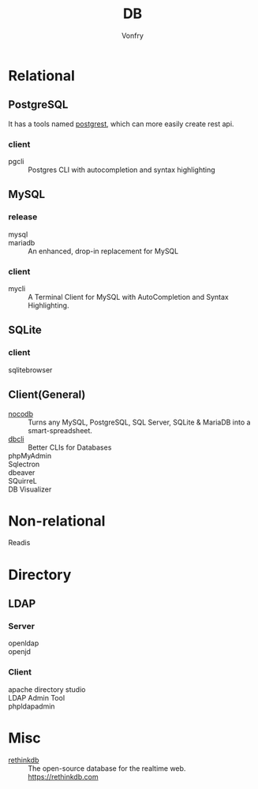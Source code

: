 :PROPERTIES:
:ID:       ce866a36-dca1-4cc3-8d5b-49f465fb4544
:END:
#+TITLE: DB
#+AUTHOR: Vonfry

* Relational
  :PROPERTIES:
  :ID:       4443cecb-cd15-45b1-983e-71ce901a58ea
  :END:

** PostgreSQL
   :PROPERTIES:
   :ID:       391512c1-a3e5-4300-bd41-d1d1c8257f50
   :END:
   It has a tools named [[https://github.com/PostgREST/postgrest][postgrest]], which can more easily create rest api.
*** client
    - pgcli :: Postgres CLI with autocompletion and syntax highlighting

** MySQL
   :PROPERTIES:
   :ID:       b95534d7-4a0f-473b-81bb-9ff3bbb9dc1c
   :END:

*** release
    - mysql ::
    - mariadb :: An enhanced, drop-in replacement for MySQL

*** client
    - mycli :: A Terminal Client for MySQL with AutoCompletion and Syntax
      Highlighting.

** SQLite
   :PROPERTIES:
   :ID:       744ccfce-0834-4cb6-8468-ed8b4a46b66b
   :END:
*** client
    - sqlitebrowser ::

** Client(General)
   :PROPERTIES:
   :ID:       9d5fe45f-a038-4a9c-8083-7d918bbbac65
   :END:
   - [[https://github.com/nocodb/nocodb][nocodb]] :: Turns any MySQL, PostgreSQL, SQL Server, SQLite & MariaDB into a
     smart-spreadsheet.
   - [[https://github.com/dbcli][dbcli]] :: Better CLIs for Databases
   - phpMyAdmin ::
   - Sqlectron ::
   - dbeaver ::
   - SQuirreL ::
   - DB Visualizer ::

* Non-relational
  :PROPERTIES:
  :ID:       a722cb66-bab2-4772-a0fd-283738f9ba77
  :END:
  - Readis ::

* Directory
  :PROPERTIES:
  :ID:       1b308db5-c546-41b6-ab3e-baa91ce133b3
  :END:
** LDAP
*** Server
    :PROPERTIES:
    :ID:       8f286502-f9f5-4466-a3f5-f93d303f6381
    :END:
   - openldap ::
   - openjd ::
*** Client
    :PROPERTIES:
    :ID:       d68d11f1-f590-46cb-b750-dd16d65a9ecc
    :END:
    - apache directory studio ::
    - LDAP Admin Tool ::
    - phpldapadmin ::
* Misc
  :PROPERTIES:
  :ID:       e8f7650f-414d-44bb-a4b5-bc9a896503b2
  :END:

  - [[https://github.com/rethinkdb/rethinkdb][rethinkdb]] :: The open-source database for the realtime web. https://rethinkdb.com
